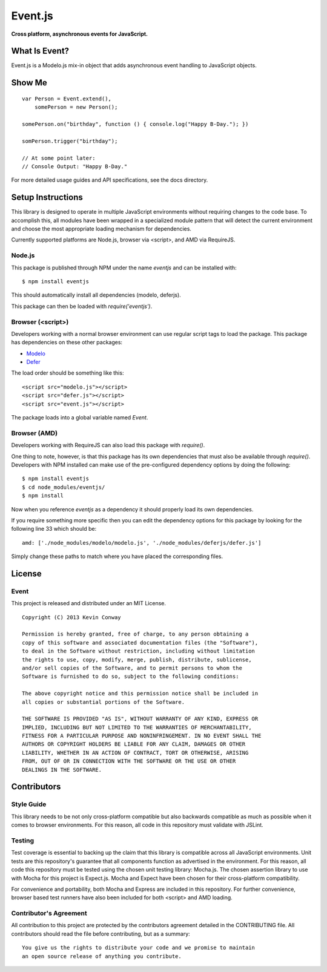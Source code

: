 ========
Event.js
========

**Cross platform, asynchronous events for JavaScript.**

.. image:: https://travis-ci.org/kevinconway/Event.js.png?branch=master
    :target: https://travis-ci.org/kevinconway/Event.js
    :alt: Current Build Status

What Is Event?
===============

Event.js is a Modelo.js mix-in object that adds asynchronous event handling to
JavaScript objects.

Show Me
=======

::

    var Person = Event.extend(),
        somePerson = new Person();

    somePerson.on("birthday", function () { console.log("Happy B-Day."); })

    somPerson.trigger("birthday");

    // At some point later:
    // Console Output: "Happy B-Day."

For more detailed usage guides and API specifications, see the docs directory.

Setup Instructions
==================

This library is designed to operate in multiple JavaScript environments without
requiring changes to the code base. To accomplish this, all modules have been
wrapped in a specialized module pattern that will detect the current
environment and choose the most appropriate loading mechanism for dependencies.

Currently supported platforms are Node.js, browser via <script>, and AMD via
RequireJS.

Node.js
-------

This package is published through NPM under the name `eventjs` and can be
installed with::

    $ npm install eventjs

This should automatically install all dependencies (modelo, deferjs).

This package can then be loaded with `require('eventjs')`.

Browser (<script>)
------------------

Developers working with a normal browser environment can use regular script
tags to load the package. This package has dependencies on these other
packages:

-   `Modelo <https://github.com/kevinconway/Modelo.js>`_

-   `Defer <https://github.com/kevinconway/Defer.js>`_

The load order should be something like this::

    <script src="modelo.js"></script>
    <script src="defer.js"></script>
    <script src="event.js"></script>

The package loads into a global variable named `Event`.

Browser (AMD)
-------------

Developers working with RequireJS can also load this package with `require()`.

One thing to note, however, is that this package has its own dependencies that
must also be available through `require()`. Developers with NPM installed can
make use of the pre-configured dependency options by doing the following::

    $ npm install eventjs
    $ cd node_modules/eventjs/
    $ npm install

Now when you reference `eventjs` as a dependency it should properly load
its own dependencies.

If you require something more specific then you can edit the dependency options
for this package by looking for the following line 33 which should be::

    amd: ['./node_modules/modelo/modelo.js', './node_modules/deferjs/defer.js']

Simply change these paths to match where you have placed the corresponding
files.

License
=======

Event
-----

This project is released and distributed under an MIT License.

::

    Copyright (C) 2013 Kevin Conway

    Permission is hereby granted, free of charge, to any person obtaining a
    copy of this software and associated documentation files (the "Software"),
    to deal in the Software without restriction, including without limitation
    the rights to use, copy, modify, merge, publish, distribute, sublicense,
    and/or sell copies of the Software, and to permit persons to whom the
    Software is furnished to do so, subject to the following conditions:

    The above copyright notice and this permission notice shall be included in
    all copies or substantial portions of the Software.

    THE SOFTWARE IS PROVIDED "AS IS", WITHOUT WARRANTY OF ANY KIND, EXPRESS OR
    IMPLIED, INCLUDING BUT NOT LIMITED TO THE WARRANTIES OF MERCHANTABILITY,
    FITNESS FOR A PARTICULAR PURPOSE AND NONINFRINGEMENT. IN NO EVENT SHALL THE
    AUTHORS OR COPYRIGHT HOLDERS BE LIABLE FOR ANY CLAIM, DAMAGES OR OTHER
    LIABILITY, WHETHER IN AN ACTION OF CONTRACT, TORT OR OTHERWISE, ARISING
    FROM, OUT OF OR IN CONNECTION WITH THE SOFTWARE OR THE USE OR OTHER
    DEALINGS IN THE SOFTWARE.

Contributors
============

Style Guide
-----------

This library needs to be not only cross-platform compatible but also backwards
compatible as much as possible when it comes to browser environments. For this
reason, all code in this repository must validate with JSLint.

Testing
-------

Test coverage is essential to backing up the claim that this library is
compatible across all JavaScript environments. Unit tests are this repository's
guarantee that all components function as advertised in the environment. For
this reason, all code this repository must be tested using the chosen unit
testing library: Mocha.js. The chosen assertion library to use with Mocha
for this project is Expect.js. Mocha and Expect have been chosen for their
cross-platform compatibility.

For convenience and portability, both Mocha and Express are included in this
repository. For further convenience, browser based test runners have also been
included for both <script> and AMD loading.

Contributor's Agreement
-----------------------

All contribution to this project are protected by the contributors agreement
detailed in the CONTRIBUTING file. All contributors should read the file before
contributing, but as a summary::

    You give us the rights to distribute your code and we promise to maintain
    an open source release of anything you contribute.
